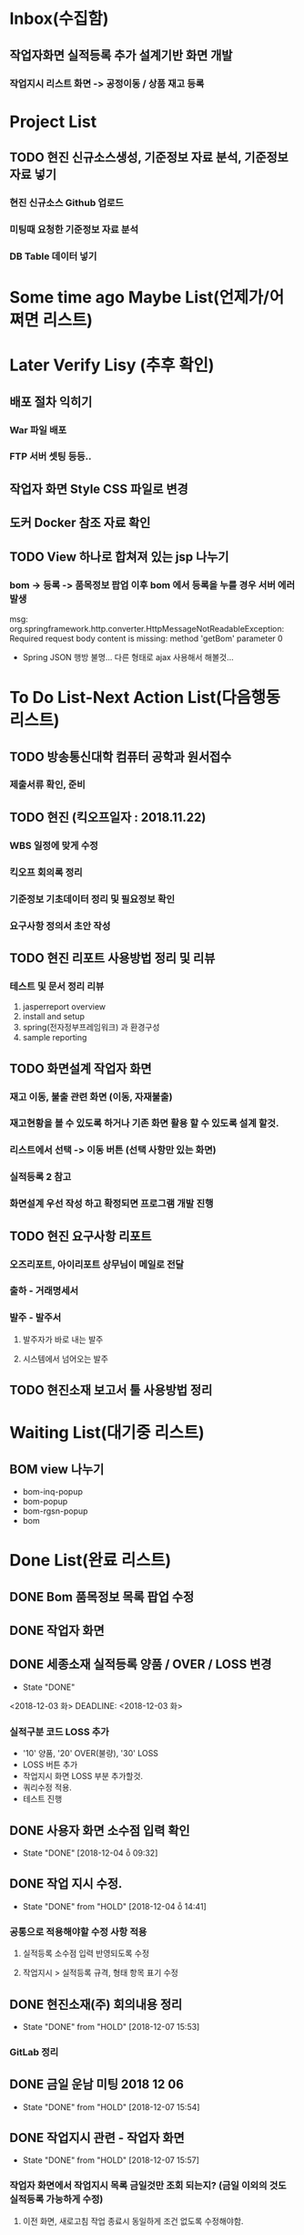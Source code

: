 * Inbox(수집함)
** 작업자화면 실적등록 추가 설계기반 화면 개발
*** 작업지시 리스트 화면 -> 공정이동 / 상품 재고 등록

* Project List
** TODO 현진 신규소스생성, 기준정보 자료 분석, 기준정보 자료 넣기
*** 현진 신규소스 Github 업로드
*** 미팅때 요청한 기준정보 자료 분석
*** DB Table 데이터 넣기 

* Some time ago Maybe List(언제가/어쩌면 리스트)

* Later Verify Lisy (추후 확인)
** 배포 절차 익히기
*** War 파일 배포
*** FTP 서버 셋팅 등등..
** 작업자 화면 Style CSS 파일로 변경
** 도커 Docker 참조 자료 확인

** TODO View 하나로 합쳐져 있는 jsp 나누기
*** bom -> 등록 -> 품목정보 팝업 이후 bom 에서 등록을 누를 경우 서버 에러 발생
    msg: org.springframework.http.converter.HttpMessageNotReadableException: Required request body content is missing: method 'getBom' parameter 0
    - Spring JSON 행방 불명... 다른 형태로 ajax 사용해서 해볼것... 


* To Do List-Next Action List(다음행동 리스트)
** TODO 방송통신대학 컴퓨터 공학과 원서접수
*** 제출서류 확인, 준비 

** TODO 현진 (킥오프일자 : 2018.11.22)
*** WBS 일정에 맞게 수정
*** 킥오프 회의록 정리
*** 기준정보 기초데이터 정리 및 필요정보 확인
*** 요구사항 정의서 초안 작성 

** TODO 현진 리포트 사용방법 정리 및 리뷰
*** 테스트 및 문서 정리 리뷰
    1. jasperreport overview
    2. install and setup
    3. spring(전자정부프레임워크) 과 환경구성
    4. sample reporting


** TODO 화면설계 작업자 화면
*** 재고 이동, 불출 관련 화면 (이동, 자재불출)
*** 재고현황을 볼 수 있도록 하거나 기존 화면 활용 할 수 있도록 설계 할것.
*** 리스트에서 선택 -> 이동 버튼 (선택 사항만 있는 화면)
*** 실적등록 2 참고
*** 화면설계 우선 작성 하고 확정되면 프로그램 개발 진행

** TODO 현진 요구사항 리포트
*** 오즈리포트, 아이리포트 상무님이 메일로 전달
*** 출하 - 거래명세서
*** 발주 - 발주서
**** 발주자가 바로 내는 발주
**** 시스템에서 넘어오는 발주

** TODO 현진소재 보고서 툴 사용방법 정리

* Waiting List(대기중 리스트)
** BOM view 나누기
   - bom-inq-popup
   - bom-popup
   - bom-rgsn-popup
   - bom

* Done List(완료 리스트)
** DONE Bom 품목정보 목록 팝업 수정 
   CLOSED: [2018-11-27 화 10:12]
** DONE 작업자 화면
   CLOSED: [2018-11-26 월 19:59]
** DONE 세종소재 실적등록 양품 / OVER / LOSS 변경
   - State "DONE"
   <2018-12-03 화>
   DEADLINE: <2018-12-03 화>

*** 실적구분 코드 LOSS 추가
    - '10' 양품, '20' OVER(불량), '30' LOSS
    - LOSS 버튼 추가
    - 작업지시 화면 LOSS 부분 추가할것.
    - 쿼리수정 적용.
    - 테스트 진행 
** DONE 사용자 화면 소수점 입력 확인
   CLOSED: [2018-12-04 ȭ 09:32]
   - State "DONE"       [2018-12-04 ȭ 09:32]
** DONE 작업 지시 수정.
   CLOSED: [2018-12-04 ȭ 14:41]
   - State "DONE"       from "HOLD"       [2018-12-04 ȭ 14:41]
*** 공통으로 적용해야할 수정 사항 적용
**** 실적등록 소수점 입력 반영되도록 수정
**** 작업지시 > 실적등록 규격, 형태 항목 표기 수정
** DONE 현진소재(주) 회의내용 정리
   CLOSED: [2018-12-07  15:53]
   - State "DONE"       from "HOLD"       [2018-12-07  15:53]
*** GitLab 정리
** DONE 금일 운남 미팅 2018 12 06 
   CLOSED: [2018-12-07  15:54]
   - State "DONE"       from "HOLD"       [2018-12-07  15:54]

** DONE 작업지시 관련 - 작업자 화면
   CLOSED: [2018-12-07 15:57]
   - State "DONE"       from "HOLD"       [2018-12-07 15:57]
***  작업자 화면에서 작업지시 목록 금일것만 조회 되는지? (금일 이외의 것도 실적등록 가능하게 수정)
****  이전 화면, 새로고침 작업 종료시 동일하게 조건 없도록 수정해야함.
** DONE 세종소재 수정사항
   CLOSED: [2018-12-07 15:58]
   - State "DONE"       from "HOLD"       [2018-12-07 15:58]
*** DONE 작업자 화면 실적등록 공정 재고 이동, 생상품 입고 등록 추가 화면설계 
    CLOSED: [2018-12-05  18:24]
    - State "DONE"       from "HOLD"       [2018-12-05  18:25]
**** 작업종료시 다음공정 (자재불출없이) 가동중으로 변경   
**** 작업실적등록2 참고(미구현)
**** 재고이동이 간소화되서 적용되어야함
**** 관리자화면에서 공정 재고 이동, 생상품 입고 등록 참고
**** 화면설계서 작업자화면 (실적등록 수정) ppt 확인

*** 작업자 화면 - 작업지시 검색 조건 금일 일자가 아닌 전체 조회 되도록 수정 해야함
**** 새로고침, 작업종료, 이전화면 선택시 검색 조건 변경해야함.

